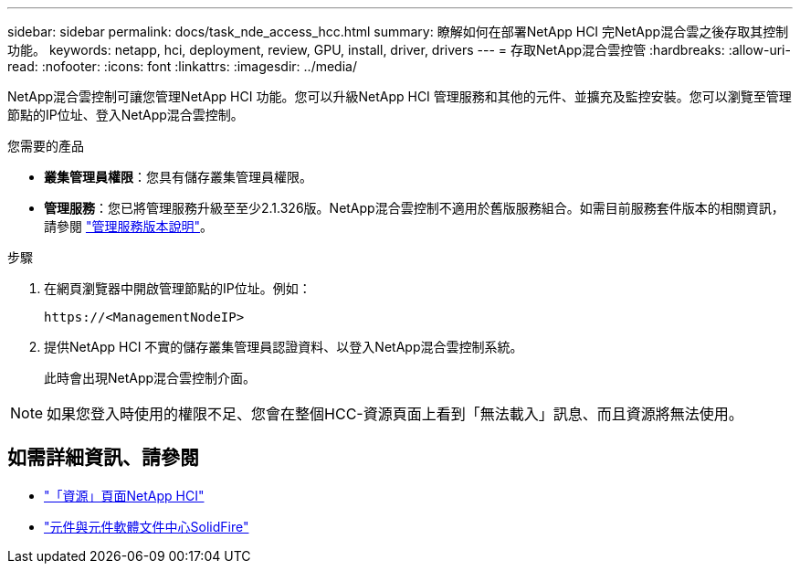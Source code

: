 ---
sidebar: sidebar 
permalink: docs/task_nde_access_hcc.html 
summary: 瞭解如何在部署NetApp HCI 完NetApp混合雲之後存取其控制功能。 
keywords: netapp, hci, deployment, review, GPU, install, driver, drivers 
---
= 存取NetApp混合雲控管
:hardbreaks:
:allow-uri-read: 
:nofooter: 
:icons: font
:linkattrs: 
:imagesdir: ../media/


[role="lead"]
NetApp混合雲控制可讓您管理NetApp HCI 功能。您可以升級NetApp HCI 管理服務和其他的元件、並擴充及監控安裝。您可以瀏覽至管理節點的IP位址、登入NetApp混合雲控制。

.您需要的產品
* *叢集管理員權限*：您具有儲存叢集管理員權限。
* *管理服務*：您已將管理服務升級至至少2.1.326版。NetApp混合雲控制不適用於舊版服務組合。如需目前服務套件版本的相關資訊，請參閱 https://kb.netapp.com/Advice_and_Troubleshooting/Data_Storage_Software/Management_services_for_Element_Software_and_NetApp_HCI/Management_Services_Release_Notes["管理服務版本說明"^]。


.步驟
. 在網頁瀏覽器中開啟管理節點的IP位址。例如：
+
[listing]
----
https://<ManagementNodeIP>
----
. 提供NetApp HCI 不實的儲存叢集管理員認證資料、以登入NetApp混合雲控制系統。
+
此時會出現NetApp混合雲控制介面。




NOTE: 如果您登入時使用的權限不足、您會在整個HCC-資源頁面上看到「無法載入」訊息、而且資源將無法使用。



== 如需詳細資訊、請參閱

* https://www.netapp.com/us/documentation/hci.aspx["「資源」頁面NetApp HCI"^]
* http://docs.netapp.com/sfe-122/index.jsp["元件與元件軟體文件中心SolidFire"^]

